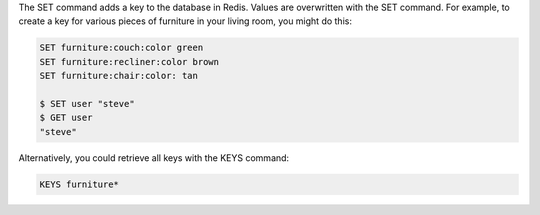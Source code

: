 The SET command adds a key to the database in Redis. Values are overwritten with the SET command. For example, to create a key for various pieces of furniture in your living room, you might do this:

.. code:: redis

   SET furniture:couch:color green
   SET furniture:recliner:color brown
   SET furniture:chair:color: tan

   $ SET user "steve"
   $ GET user
   "steve"


Alternatively, you could retrieve all keys with the KEYS command:

.. code:: redis

   KEYS furniture*
